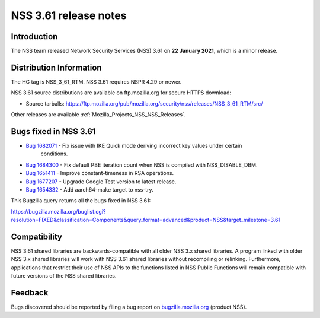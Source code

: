 .. _Mozilla_Projects_NSS_NSS_3_61_release_notes:

======================
NSS 3.61 release notes
======================
.. _Introduction:

Introduction
------------

The NSS team released Network Security Services (NSS) 3.61 on **22 January 2021**, which is a minor
release.

.. _Distribution_Information:

Distribution Information
------------------------

The HG tag is NSS_3_61_RTM. NSS 3.61 requires NSPR 4.29 or newer.

NSS 3.61 source distributions are available on ftp.mozilla.org for secure HTTPS download:

-  Source tarballs:
   https://ftp.mozilla.org/pub/mozilla.org/security/nss/releases/NSS_3_61_RTM/src/

Other releases are available :ref:`Mozilla_Projects_NSS_NSS_Releases`.

.. _Bugs_fixed_in_NSS_3.61:

Bugs fixed in NSS 3.61
----------------------

- `Bug 1682071 <https://bugzilla.mozilla.org/show_bug.cgi?id=1682071>`__ - Fix issue with IKE Quick mode deriving incorrect key values under certain
   conditions.
- `Bug 1684300 <https://bugzilla.mozilla.org/show_bug.cgi?id=1684300>`__ - Fix default PBE iteration count when NSS is compiled with NSS_DISABLE_DBM.
- `Bug 1651411 <https://bugzilla.mozilla.org/show_bug.cgi?id=1651411>`__ - Improve constant-timeness in RSA operations.
- `Bug 1677207 <https://bugzilla.mozilla.org/show_bug.cgi?id=1677207>`__ - Upgrade Google Test version to latest release.
- `Bug 1654332 <https://bugzilla.mozilla.org/show_bug.cgi?id=1654332>`__ - Add aarch64-make target to nss-try.

This Bugzilla query returns all the bugs fixed in NSS 3.61:

https://bugzilla.mozilla.org/buglist.cgi?resolution=FIXED&classification=Components&query_format=advanced&product=NSS&target_milestone=3.61

.. _Compatibility:

Compatibility
-------------

NSS 3.61 shared libraries are backwards-compatible with all older NSS 3.x shared libraries. A
program linked with older NSS 3.x shared libraries will work with NSS 3.61 shared libraries without
recompiling or relinking. Furthermore, applications that restrict their use of NSS APIs to the
functions listed in NSS Public Functions will remain compatible with future versions of the NSS
shared libraries.

.. _Feedback:

Feedback
--------

Bugs discovered should be reported by filing a bug report on
`bugzilla.mozilla.org <https://bugzilla.mozilla.org/enter_bug.cgi?product=NSS>`__ (product NSS).